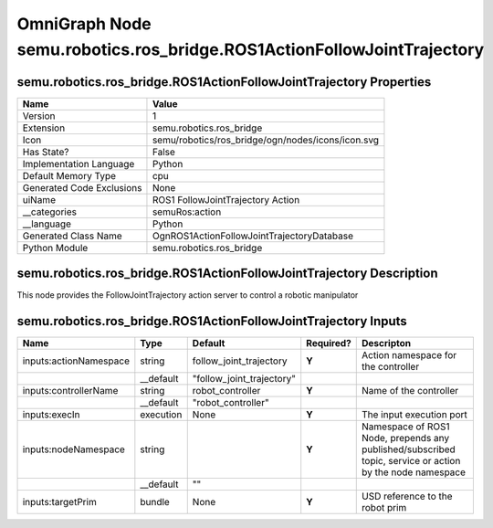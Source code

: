 .. _GENERATED - Documentation _ognsemu.robotics.ros_bridge.ROS1ActionFollowJointTrajectory:


OmniGraph Node semu.robotics.ros_bridge.ROS1ActionFollowJointTrajectory
=======================================================================

semu.robotics.ros_bridge.ROS1ActionFollowJointTrajectory Properties
-------------------------------------------------------------------
+---------------------------+---------------------------------------------------+
| Name                      | Value                                             |
+===========================+===================================================+
| Version                   | 1                                                 |
+---------------------------+---------------------------------------------------+
| Extension                 | semu.robotics.ros_bridge                          |
+---------------------------+---------------------------------------------------+
| Icon                      | semu/robotics/ros_bridge/ogn/nodes/icons/icon.svg |
+---------------------------+---------------------------------------------------+
| Has State?                | False                                             |
+---------------------------+---------------------------------------------------+
| Implementation Language   | Python                                            |
+---------------------------+---------------------------------------------------+
| Default Memory Type       | cpu                                               |
+---------------------------+---------------------------------------------------+
| Generated Code Exclusions | None                                              |
+---------------------------+---------------------------------------------------+
| uiName                    | ROS1 FollowJointTrajectory Action                 |
+---------------------------+---------------------------------------------------+
| __categories              | semuRos:action                                    |
+---------------------------+---------------------------------------------------+
| __language                | Python                                            |
+---------------------------+---------------------------------------------------+
| Generated Class Name      | OgnROS1ActionFollowJointTrajectoryDatabase        |
+---------------------------+---------------------------------------------------+
| Python Module             | semu.robotics.ros_bridge                          |
+---------------------------+---------------------------------------------------+


semu.robotics.ros_bridge.ROS1ActionFollowJointTrajectory Description
--------------------------------------------------------------------
This node provides the FollowJointTrajectory action server to control a robotic manipulator

semu.robotics.ros_bridge.ROS1ActionFollowJointTrajectory Inputs
---------------------------------------------------------------
+------------------------+-----------+---------------------------+-----------+----------------------------------------------------------------------------------------------------------+
| Name                   | Type      | Default                   | Required? | Descripton                                                                                               |
+========================+===========+===========================+===========+==========================================================================================================+
| inputs:actionNamespace | string    | follow_joint_trajectory   | **Y**     | Action namespace for the controller                                                                      |
+------------------------+-----------+---------------------------+-----------+----------------------------------------------------------------------------------------------------------+
|                        | __default | "follow_joint_trajectory" |           |                                                                                                          |
+------------------------+-----------+---------------------------+-----------+----------------------------------------------------------------------------------------------------------+
| inputs:controllerName  | string    | robot_controller          | **Y**     | Name of the controller                                                                                   |
+------------------------+-----------+---------------------------+-----------+----------------------------------------------------------------------------------------------------------+
|                        | __default | "robot_controller"        |           |                                                                                                          |
+------------------------+-----------+---------------------------+-----------+----------------------------------------------------------------------------------------------------------+
| inputs:execIn          | execution | None                      | **Y**     | The input execution port                                                                                 |
+------------------------+-----------+---------------------------+-----------+----------------------------------------------------------------------------------------------------------+
| inputs:nodeNamespace   | string    |                           | **Y**     | Namespace of ROS1 Node, prepends any published/subscribed topic, service or action by the node namespace |
+------------------------+-----------+---------------------------+-----------+----------------------------------------------------------------------------------------------------------+
|                        | __default | ""                        |           |                                                                                                          |
+------------------------+-----------+---------------------------+-----------+----------------------------------------------------------------------------------------------------------+
| inputs:targetPrim      | bundle    | None                      | **Y**     | USD reference to the robot prim                                                                          |
+------------------------+-----------+---------------------------+-----------+----------------------------------------------------------------------------------------------------------+

